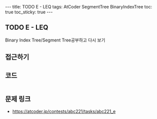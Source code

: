 #+HTML: ---
#+HTML: title: TODO E - LEQ
#+HTML: tags: AtCoder SegmentTree BinaryIndexTree
#+HTML: toc: true
#+HTML: toc_sticky: true
#+HTML: ---
#+OPTIONS: ^:nil

** TODO E - LEQ
Binary Index Tree/Segment Tree공부하고 다시 보기
** 접근하기
** 코드
#+BEGIN_SRC cpp
#+END_SRC

** 문제 링크
- https://atcoder.jp/contests/abc221/tasks/abc221_e
